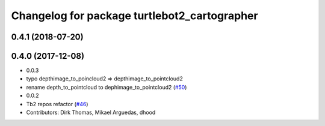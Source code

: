 ^^^^^^^^^^^^^^^^^^^^^^^^^^^^^^^^^^^^^^^^^^^^^
Changelog for package turtlebot2_cartographer
^^^^^^^^^^^^^^^^^^^^^^^^^^^^^^^^^^^^^^^^^^^^^

0.4.1 (2018-07-20)
------------------

0.4.0 (2017-12-08)
------------------
* 0.0.3
* typo depthimage_to_poincloud2 => depthimage_to_pointcloud2
* rename depth_to_pointcloud to dephimage_to_pointcloud2 (`#50 <https://github.com/ros2/turtlebot2_demo/issues/50>`_)
* 0.0.2
* Tb2 repos refactor (`#46 <https://github.com/ros2/turtlebot2_demo/issues/46>`_)
* Contributors: Dirk Thomas, Mikael Arguedas, dhood

